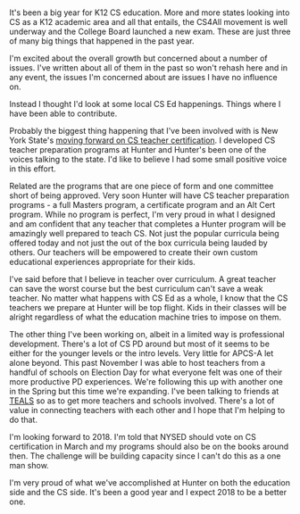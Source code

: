 #+BEGIN_COMMENT
.. title: 2017 in review - K12 CS Education
.. slug: 2017-review-k12CSEd
.. date: 2017-12-27 11:05:52 UTC-04:00
.. tags: 
.. category: 
.. link: 
.. description: 
.. type: text
#+END_COMMENT

* 
It's been a big year for K12 CS education. More and more states
looking into CS as a K12 academic area and all that entails, the
CS4All movement is well underway and the College Board launched a new
exam. These are just three of many big things that happened in the
past year.

I'm excited about the overall growth but concerned about a number of
issues. I've written about all of them in the past so won't rehash
here and in any event, the issues I'm concerned about are issues I
have no influence on.

Instead I thought I'd look at some local CS Ed happenings. Things
where I have been able to contribute.

Probably the biggest thing happening that I've been involved with is
New York State's [[http://cestlaz.github.io/posts/NY-CS-Certificate/][moving forward on CS teacher certification]]. I
developed CS teacher preparation programs at Hunter and Hunter's been
one of the voices talking to the state. I'd like to believe I had some
small positive voice in this effort.

Related are the programs that are one piece of form and one committee
short of being approved. Very soon Hunter will have CS teacher
preparation programs - a full Masters program, a certificate program
and an Alt Cert program. While no program is perfect, I'm very proud
in what I designed and am confident that any teacher that completes
a Hunter program will be amazingly well prepared to teach CS. Not
just the popular curricula being offered today and not just the out of
the box curricula being lauded by others. Our teachers will be
empowered to create their own custom educational experiences
appropriate for their kids.

I've said before that I believe in teacher over curriculum. A great
teacher can save the worst course but the best curriculum can't save a
weak teacher. No matter what happens with CS Ed as a whole, I know
that the CS teachers we prepare at Hunter will be top flight. Kids in
their classes will be alright regardless of what the education machine
tries to impose on them.

The other thing I've been working on, albeit in a limited way is
professional development. There's a lot of CS PD around but most of it
seems to be either for the younger levels or the intro levels. Very
little for APCS-A let alone beyond. This past November I was able to
host teachers from a handful of schools on Election Day for what
everyone felt was one of their more productive PD experiences. We're
following this up with another one in the Spring but this time we're
expanding. I've been talking to friends at [[http://tealsk12.org][TEALS]] so as to get more
teachers and schools involved. There's a lot of value in connecting
teachers with each other and I hope that I'm helping to do that.

I'm looking forward to 2018. I'm told that NYSED should vote on CS
certification in March and my programs should also be on the books
around then. The challenge will be building capacity since I can't do
this as a one man show.

I'm very proud of what we've accomplished at Hunter on both the
education side and the CS side. It's been a good year and I expect
2018 to be a better one.













